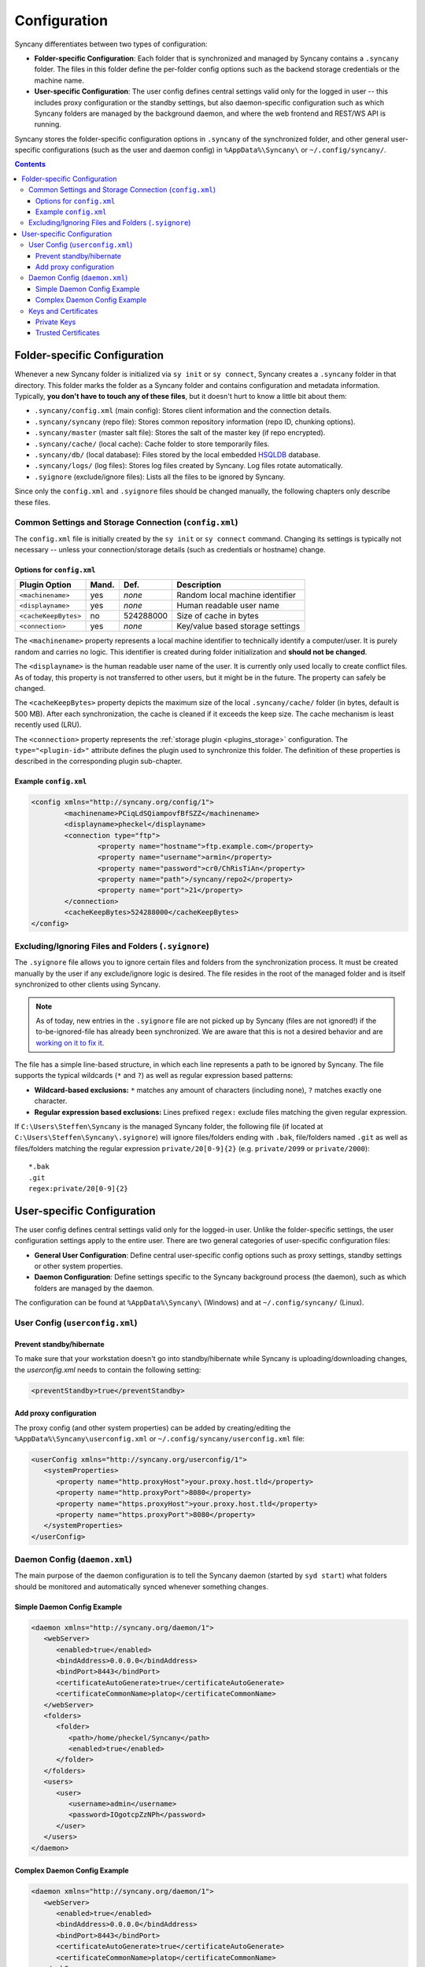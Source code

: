 Configuration
=============
Syncany differentiates between two types of configuration:

- **Folder-specific Configuration**: Each folder that is synchronized and managed by Syncany contains a ``.syncany`` folder. The files in this folder define the per-folder config options such as the backend storage credentials or the machine name.
- **User-specific Configuration**: The user config defines central settings valid only for the logged in user -- this includes proxy configuration or the standby settings, but also daemon-specific configuration such as which Syncany folders are managed by the background daemon, and where the web frontend and REST/WS API is running.

Syncany stores the folder-specific configuration options in ``.syncany`` of the synchronized folder, and other general user-specific configurations (such as the user and daemon config) in ``%AppData%\Syncany\`` or ``~/.config/syncany/``. 

.. contents::

Folder-specific Configuration
-----------------------------
Whenever a new Syncany folder is initialized via ``sy init`` or ``sy connect``, Syncany creates a ``.syncany`` folder in that directory. This folder marks the folder as a Syncany folder and contains configuration and metadata information. Typically, **you don't have to touch any of these files**, but it doesn't hurt to know a little bit about them:

- ``.syncany/config.xml`` (main config): Stores client information and the connection details.
- ``.syncany/syncany`` (repo file): Stores common repository information (repo ID, chunking options). 
- ``.syncany/master`` (master salt file): Stores the salt of the master key (if repo encrypted).
- ``.syncany/cache/`` (local cache): Cache folder to store temporarily files.
- ``.syncany/db/`` (local database): Files stored by the local embedded `HSQLDB <http://hsqldb.org/>`_ database. 
- ``.syncany/logs/`` (log files): Stores log files created by Syncany. Log files rotate automatically.
- ``.syignore`` (exclude/ignore files): Lists all the files to be ignored by Syncany.

Since only the ``config.xml`` and ``.syignore`` files should be changed manually, the following chapters only describe these files.

Common Settings and Storage Connection (``config.xml``)
^^^^^^^^^^^^^^^^^^^^^^^^^^^^^^^^^^^^^^^^^^^^^^^^^^^^^^^
The ``config.xml`` file is initially created by the ``sy init`` or ``sy connect`` command. Changing its settings is typically not necessary -- unless your connection/storage details (such as credentials or hostname) change. 

Options for ``config.xml``
""""""""""""""""""""""""""
+----------------------+------------+---------------+-------------------------------------------+
| Plugin Option        | Mand.      | Def.          | Description                               |
+======================+============+===============+===========================================+
| ``<machinename>``    | yes        | *none*        | Random local machine identifier           |
+----------------------+------------+---------------+-------------------------------------------+
| ``<displayname>``    | yes        | *none*        | Human readable user name                  |
+----------------------+------------+---------------+-------------------------------------------+
| ``<cacheKeepBytes>`` | no         | 524288000     | Size of cache in bytes                    |
+----------------------+------------+---------------+-------------------------------------------+
| ``<connection>``     | yes        | *none*        | Key/value based storage settings          |
+----------------------+------------+---------------+-------------------------------------------+

The ``<machinename>`` property represents a local machine identifier to technically identify a computer/user. It is purely random and carries no logic. This identifier is created during folder initialization and **should not be changed**. 

The ``<displayname>`` is the human readable user name of the user. It is currently only used locally to create conflict files. As of today, this property is not transferred to other users, but it might be in the future. The property can safely be changed.

The ``<cacheKeepBytes>`` property depicts the maximum size of the local ``.syncany/cache/`` folder (in bytes, default is 500 MB). After each synchronization, the cache is cleaned if it exceeds the keep size. The cache mechanism is least recently used (LRU).

The ``<connection>`` property represents the :ref:`storage plugin <plugins_storage>` configuration. The ``type="<plugin-id>"`` attribute defines the plugin used to synchronize this folder. The definition of these properties is described in the corresponding plugin sub-chapter.

Example ``config.xml``
""""""""""""""""""""""
.. code-block:: xml

	<config xmlns="http://syncany.org/config/1">
		<machinename>PCiqLdSQiampovfBfSZZ</machinename>
		<displayname>pheckel</displayname>
		<connection type="ftp">
			<property name="hostname">ftp.example.com</property>
			<property name="username">armin</property>
			<property name="password">cr0/ChRisTiAn</property>
			<property name="path">/syncany/repo2</property>
			<property name="port">21</property>
		</connection>
		<cacheKeepBytes>524288000</cacheKeepBytes>
	</config>

Excluding/Ignoring Files and Folders (``.syignore``)
^^^^^^^^^^^^^^^^^^^^^^^^^^^^^^^^^^^^^^^^^^^^^^^^^^^^
The ``.syignore`` file allows you to ignore certain files and folders from the synchronization process. It must be created manually by the user if any exclude/ignore logic is desired. The file resides in the root of the managed folder and is itself synchronized to other clients using Syncany. 


.. note::

	As of today, new entries in the ``.syignore`` file are not picked up by Syncany (files are not ignored!) if the to-be-ignored-file has already been synchronized. We are aware that this is not a desired behavior and are `working on it to fix it <https://github.com/syncany/syncany/issues/189>`_.

The file has a simple line-based structure, in which each line represents a path to be ignored by Syncany. The file supports the typical wildcards (``*`` and ``?``) as well as regular expression based patterns:

- **Wildcard-based exclusions:** ``*`` matches any amount of characters (including none), ``?`` matches exactly one character.
- **Regular expression based exclusions:** Lines prefixed ``regex:`` exclude files matching the given regular expression. 

If ``C:\Users\Steffen\Syncany`` is the managed Syncany folder, the following file (if located at ``C:\Users\Steffen\Syncany\.syignore``) will ignore files/folders ending with ``.bak``, file/folders named ``.git`` as well as files/folders matching the regular expression ``private/20[0-9]{2}`` (e.g. ``private/2099`` or ``private/2000``):

::

	*.bak
	.git
	regex:private/20[0-9]{2}

User-specific Configuration
---------------------------
The user config defines central settings valid only for the logged-in user. Unlike the folder-specific settings, the user configuration settings apply to the entire user. There are two general categories of user-specific configuration files:

- **General User Configuration**: Define central user-specific config options such as proxy settings, standby settings or other system properties. 
- **Daemon Configuration**: Define settings specific to the Syncany background process (the daemon), such as which folders are managed by the daemon.

The configuration can be found at ``%AppData%\Syncany\`` (Windows) and at ``~/.config/syncany/`` (Linux).

User Config (``userconfig.xml``)
^^^^^^^^^^^^^^^^^^^^^^^^^^^^^^^^

Prevent standby/hibernate
"""""""""""""""""""""""""

To make sure that your workstation doesn't go into standby/hibernate while Syncany is uploading/downloading changes, the `userconfig.xml` needs to contain the following setting:

.. code-block:: xml

	<preventStandby>true</preventStandby>

Add proxy configuration
"""""""""""""""""""""""
The proxy config (and other system properties) can be added by creating/editing the ``%AppData%\Syncany\userconfig.xml`` or ``~/.config/syncany/userconfig.xml`` file:

.. code-block:: xml

	<userConfig xmlns="http://syncany.org/userconfig/1">
	   <systemProperties>
	      <property name="http.proxyHost">your.proxy.host.tld</property>
	      <property name="http.proxyPort">8080</property>
	      <property name="https.proxyHost">your.proxy.host.tld</property>
	      <property name="https.proxyPort">8080</property>
	   </systemProperties>
	</userConfig>


.. _configuration_daemon:

Daemon Config (``daemon.xml``)
^^^^^^^^^^^^^^^^^^^^^^^^^^^^^^
The main purpose of the daemon configuration is to tell the Syncany daemon (started by ``syd start``) what folders should be monitored and automatically synced whenever something changes. 

Simple Daemon Config Example
""""""""""""""""""""""""""""

.. code-block:: xml

	<daemon xmlns="http://syncany.org/daemon/1">
	   <webServer>
	      <enabled>true</enabled>
	      <bindAddress>0.0.0.0</bindAddress>
	      <bindPort>8443</bindPort>
	      <certificateAutoGenerate>true</certificateAutoGenerate>
	      <certificateCommonName>platop</certificateCommonName>
	   </webServer>
	   <folders>
	      <folder>
		 <path>/home/pheckel/Syncany</path>
		 <enabled>true</enabled>		
	      </folder>
	   </folders>
	   <users>
	      <user>
		 <username>admin</username>
		 <password>IOgotcpZzNPh</password>
	      </user>
	   </users>
	</daemon>

Complex Daemon Config Example
"""""""""""""""""""""""""""""

.. code-block:: xml

	<daemon xmlns="http://syncany.org/daemon/1">
	   <webServer>
	      <enabled>true</enabled>
	      <bindAddress>0.0.0.0</bindAddress>
	      <bindPort>8443</bindPort>
	      <certificateAutoGenerate>true</certificateAutoGenerate>
	      <certificateCommonName>platop</certificateCommonName>
	   </webServer>
	   <folders>
	      <folder>
		 <path>/tmp/repo4</path>
		 <enabled>true</enabled>
		 <watch>
		    <interval>120000</interval>
		    <announcements>true</announcements>
		    <announcementsHost>notify.syncany.org</announcementsHost>
		    <announcementsPort>8080</announcementsPort>
		    <settleDelay>3000</settleDelay>
		    <cleanupInterval>3600000</cleanupInterval>
		    <watcher>true</watcher>
		    <up>
		       <status>
		          <forceChecksum>false</forceChecksum>
		       </status>
		       <forceUploadEnabled>false</forceUploadEnabled>
		    </up>
		    <down>
		       <conflictStrategy>RENAME</conflictStrategy>
		       <applyChanges>true</applyChanges>
		    </down>
		    <clean>
		       <status>
		          <forceChecksum>false</forceChecksum>
		       </status>
		       <force>false</force>
		       <mergeRemoteFiles>true</mergeRemoteFiles>
		       <removeOldVersions>true</removeOldVersions>
		       <keepVersionsCount>5</keepVersionsCount>
		       <maxDatabaseFiles>15</maxDatabaseFiles>
		       <minSecondsBetweenCleanups>10800</minSecondsBetweenCleanups>
		    </clean>
		 </watch>
	      </folder>
	   </folders>
	   <users>
	      <user>
		 <username>admin</username>
		 <password>IOgotcpZzNPh</password>
	      </user>
	   </users>
	</daemon>
	
Keys and Certificates
^^^^^^^^^^^^^^^^^^^^^

Private Keys
""""""""""""

- keystore.jks	

.. _configuration_truststore:

Trusted Certificates
""""""""""""""""""""
Syncany maintains a user-specific trust store of trusted X.509 certificates at ``~/.config/syncany/truststore.jks`` (Linux) or ``%AppData\Syncany\truststore.jks`` (Windows). This trust store is mainly used by plugins that communicate via SSL/TLS (such as the :ref:`WebDAV plugin <plugin_webdav>`). 

Syncany trusts all SSL/TLS certificates in this trust store: When a connection to this store is opened, Syncany will not ask for user confirmation before it continues communication. If, however, the remote certificate is unknown, Syncany will ask the user what to do (if that is implemented in the plugin).

The trust store format is in the **Java Key Store** (JKS) format. No password is used to protect the key store. To analyze this file and its entries, you may use the ``keytool`` util.
